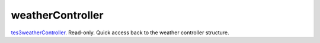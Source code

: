 weatherController
====================================================================================================

`tes3weatherController`_. Read-only. Quick access back to the weather controller structure.

.. _`tes3weatherController`: ../../../lua/type/tes3weatherController.html
